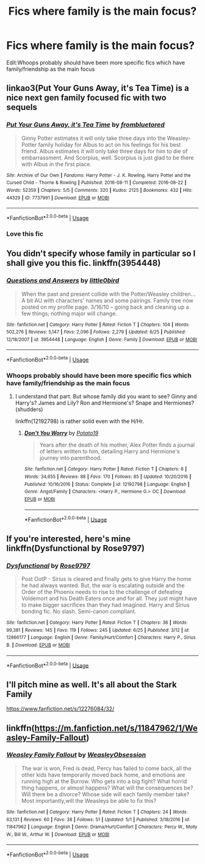 #+TITLE: Fics where family is the main focus?

* Fics where family is the main focus?
:PROPERTIES:
:Author: Nomad_On_Fire
:Score: 2
:DateUnix: 1530912197.0
:DateShort: 2018-Jul-07
:FlairText: Request
:END:
Edit:Whoops probably should have been more specific fics which have family/friendship as the main focus


** linkao3(Put Your Guns Away, it's Tea Time) is a nice next gen family focused fic with two sequels
:PROPERTIES:
:Author: TimeTurner394
:Score: 3
:DateUnix: 1530920588.0
:DateShort: 2018-Jul-07
:END:

*** [[https://archiveofourown.org/works/7737991][*/Put Your Guns Away, it's Tea Time/*]] by [[https://www.archiveofourown.org/users/frombluetored/pseuds/frombluetored][/frombluetored/]]

#+begin_quote
  Ginny Potter estimates it will only take three days into the Weasley-Potter family holiday for Albus to act on his feelings for his best friend. Albus estimates it will only take three days for him to die of embarrassment. And Scorpius, well. Scorpius is just glad to be there with Albus in the first place.
#+end_quote

^{/Site/:} ^{Archive} ^{of} ^{Our} ^{Own} ^{*|*} ^{/Fandoms/:} ^{Harry} ^{Potter} ^{-} ^{J.} ^{K.} ^{Rowling,} ^{Harry} ^{Potter} ^{and} ^{the} ^{Cursed} ^{Child} ^{-} ^{Thorne} ^{&} ^{Rowling} ^{*|*} ^{/Published/:} ^{2016-08-11} ^{*|*} ^{/Completed/:} ^{2016-08-22} ^{*|*} ^{/Words/:} ^{52359} ^{*|*} ^{/Chapters/:} ^{5/5} ^{*|*} ^{/Comments/:} ^{320} ^{*|*} ^{/Kudos/:} ^{2125} ^{*|*} ^{/Bookmarks/:} ^{432} ^{*|*} ^{/Hits/:} ^{44329} ^{*|*} ^{/ID/:} ^{7737991} ^{*|*} ^{/Download/:} ^{[[https://archiveofourown.org/downloads/fr/frombluetored/7737991/Put%20Your%20Guns%20Away%20its%20Tea.epub?updated_at=1508866987][EPUB]]} ^{or} ^{[[https://archiveofourown.org/downloads/fr/frombluetored/7737991/Put%20Your%20Guns%20Away%20its%20Tea.mobi?updated_at=1508866987][MOBI]]}

--------------

*FanfictionBot*^{2.0.0-beta} | [[https://github.com/tusing/reddit-ffn-bot/wiki/Usage][Usage]]
:PROPERTIES:
:Author: FanfictionBot
:Score: 2
:DateUnix: 1530920597.0
:DateShort: 2018-Jul-07
:END:


*** Love this fic
:PROPERTIES:
:Author: Pottermum
:Score: 1
:DateUnix: 1531140006.0
:DateShort: 2018-Jul-09
:END:


** You didn't specify whose family in particular so I shall give you this fic. linkffn(3954448)
:PROPERTIES:
:Author: moomoogoat
:Score: 1
:DateUnix: 1530913069.0
:DateShort: 2018-Jul-07
:END:

*** [[https://www.fanfiction.net/s/3954448/1/][*/Questions and Answers/*]] by [[https://www.fanfiction.net/u/1443437/little0bird][/little0bird/]]

#+begin_quote
  When the past and present collide with the Potter/Weasley children... A bit AU with characters' names and some pairings. Family tree now posted on my profile page. 3/16/10 -- going back and cleaning up a few things; nothing major will change.
#+end_quote

^{/Site/:} ^{fanfiction.net} ^{*|*} ^{/Category/:} ^{Harry} ^{Potter} ^{*|*} ^{/Rated/:} ^{Fiction} ^{T} ^{*|*} ^{/Chapters/:} ^{104} ^{*|*} ^{/Words/:} ^{502,276} ^{*|*} ^{/Reviews/:} ^{5,147} ^{*|*} ^{/Favs/:} ^{2,096} ^{*|*} ^{/Follows/:} ^{2,279} ^{*|*} ^{/Updated/:} ^{6/25} ^{*|*} ^{/Published/:} ^{12/18/2007} ^{*|*} ^{/id/:} ^{3954448} ^{*|*} ^{/Language/:} ^{English} ^{*|*} ^{/Genre/:} ^{Family} ^{*|*} ^{/Download/:} ^{[[http://www.ff2ebook.com/old/ffn-bot/index.php?id=3954448&source=ff&filetype=epub][EPUB]]} ^{or} ^{[[http://www.ff2ebook.com/old/ffn-bot/index.php?id=3954448&source=ff&filetype=mobi][MOBI]]}

--------------

*FanfictionBot*^{2.0.0-beta} | [[https://github.com/tusing/reddit-ffn-bot/wiki/Usage][Usage]]
:PROPERTIES:
:Author: FanfictionBot
:Score: 1
:DateUnix: 1530913085.0
:DateShort: 2018-Jul-07
:END:


*** Whoops probably should have been more specific fics which have family/friendship as the main focus
:PROPERTIES:
:Author: Nomad_On_Fire
:Score: 1
:DateUnix: 1530913152.0
:DateShort: 2018-Jul-07
:END:

**** I understand that part. But whose family did you want to see? Ginny and Harry's? James and Lily? Ron and Hermione's? Snape and Hermiones? (shudders)

linkffn(12192798) is rather solid even with the H/Hr.
:PROPERTIES:
:Author: moomoogoat
:Score: 1
:DateUnix: 1530914915.0
:DateShort: 2018-Jul-07
:END:

***** [[https://www.fanfiction.net/s/12192798/1/][*/Don't You Worry/*]] by [[https://www.fanfiction.net/u/5594536/Potato19][/Potato19/]]

#+begin_quote
  Years after the death of his mother, Alex Potter finds a journal of letters written to him, detailing Harry and Hermione's journey into parenthood.
#+end_quote

^{/Site/:} ^{fanfiction.net} ^{*|*} ^{/Category/:} ^{Harry} ^{Potter} ^{*|*} ^{/Rated/:} ^{Fiction} ^{T} ^{*|*} ^{/Chapters/:} ^{6} ^{*|*} ^{/Words/:} ^{34,655} ^{*|*} ^{/Reviews/:} ^{88} ^{*|*} ^{/Favs/:} ^{170} ^{*|*} ^{/Follows/:} ^{85} ^{*|*} ^{/Updated/:} ^{10/20/2016} ^{*|*} ^{/Published/:} ^{10/16/2016} ^{*|*} ^{/Status/:} ^{Complete} ^{*|*} ^{/id/:} ^{12192798} ^{*|*} ^{/Language/:} ^{English} ^{*|*} ^{/Genre/:} ^{Angst/Family} ^{*|*} ^{/Characters/:} ^{<Harry} ^{P.,} ^{Hermione} ^{G.>} ^{OC} ^{*|*} ^{/Download/:} ^{[[http://www.ff2ebook.com/old/ffn-bot/index.php?id=12192798&source=ff&filetype=epub][EPUB]]} ^{or} ^{[[http://www.ff2ebook.com/old/ffn-bot/index.php?id=12192798&source=ff&filetype=mobi][MOBI]]}

--------------

*FanfictionBot*^{2.0.0-beta} | [[https://github.com/tusing/reddit-ffn-bot/wiki/Usage][Usage]]
:PROPERTIES:
:Author: FanfictionBot
:Score: 0
:DateUnix: 1530915001.0
:DateShort: 2018-Jul-07
:END:


** If you're interested, here's mine linkffn(Dysfunctional by Rose9797)
:PROPERTIES:
:Author: afrose9797
:Score: 1
:DateUnix: 1530938734.0
:DateShort: 2018-Jul-07
:END:

*** [[https://www.fanfiction.net/s/12866177/1/][*/Dysfunctional/*]] by [[https://www.fanfiction.net/u/5666630/Rose9797][/Rose9797/]]

#+begin_quote
  Post OotP - Sirius is cleared and finally gets to give Harry the home he had always wanted. But, the war is escalating outside and the Order of the Phoenix needs to rise to the challenge of defeating Voldemort and his Death Eaters once and for all. They just might have to make bigger sacrifices than they had imagined. Harry and Sirius bonding fic. No slash. Semi-canon compliant.
#+end_quote

^{/Site/:} ^{fanfiction.net} ^{*|*} ^{/Category/:} ^{Harry} ^{Potter} ^{*|*} ^{/Rated/:} ^{Fiction} ^{T} ^{*|*} ^{/Chapters/:} ^{36} ^{*|*} ^{/Words/:} ^{99,381} ^{*|*} ^{/Reviews/:} ^{145} ^{*|*} ^{/Favs/:} ^{119} ^{*|*} ^{/Follows/:} ^{245} ^{*|*} ^{/Updated/:} ^{6/25} ^{*|*} ^{/Published/:} ^{3/12} ^{*|*} ^{/id/:} ^{12866177} ^{*|*} ^{/Language/:} ^{English} ^{*|*} ^{/Genre/:} ^{Family/Hurt/Comfort} ^{*|*} ^{/Characters/:} ^{Harry} ^{P.,} ^{Sirius} ^{B.} ^{*|*} ^{/Download/:} ^{[[http://www.ff2ebook.com/old/ffn-bot/index.php?id=12866177&source=ff&filetype=epub][EPUB]]} ^{or} ^{[[http://www.ff2ebook.com/old/ffn-bot/index.php?id=12866177&source=ff&filetype=mobi][MOBI]]}

--------------

*FanfictionBot*^{2.0.0-beta} | [[https://github.com/tusing/reddit-ffn-bot/wiki/Usage][Usage]]
:PROPERTIES:
:Author: FanfictionBot
:Score: 1
:DateUnix: 1530938752.0
:DateShort: 2018-Jul-07
:END:


** I'll pitch mine as well. It's all about the Stark Family

[[https://www.fanfiction.net/s/12276084/32/]]
:PROPERTIES:
:Author: NyGiLu
:Score: 1
:DateUnix: 1530959667.0
:DateShort: 2018-Jul-07
:END:


** linkffn([[https://m.fanfiction.net/s/11847962/1/Weasley-Family-Fallout]])
:PROPERTIES:
:Author: natus92
:Score: 1
:DateUnix: 1530989183.0
:DateShort: 2018-Jul-07
:END:

*** [[https://www.fanfiction.net/s/11847962/1/][*/Weasley Family Fallout/*]] by [[https://www.fanfiction.net/u/7210680/WeasleyObsession][/WeasleyObsession/]]

#+begin_quote
  The war is won, Fred is dead, Percy has failed to come back, all the other kids have temporarily moved back home, and emotions are running high at the Burrow. Who gets into a big fight? What horrid thing happens, or almost happens? What will the consequences be? Will there be a divorce? Whose side will each family member take? Most importantly,will the Weasleys be able to fix this?
#+end_quote

^{/Site/:} ^{fanfiction.net} ^{*|*} ^{/Category/:} ^{Harry} ^{Potter} ^{*|*} ^{/Rated/:} ^{Fiction} ^{T} ^{*|*} ^{/Chapters/:} ^{24} ^{*|*} ^{/Words/:} ^{63,131} ^{*|*} ^{/Reviews/:} ^{60} ^{*|*} ^{/Favs/:} ^{38} ^{*|*} ^{/Follows/:} ^{51} ^{*|*} ^{/Updated/:} ^{5/1} ^{*|*} ^{/Published/:} ^{3/18/2016} ^{*|*} ^{/id/:} ^{11847962} ^{*|*} ^{/Language/:} ^{English} ^{*|*} ^{/Genre/:} ^{Drama/Hurt/Comfort} ^{*|*} ^{/Characters/:} ^{Percy} ^{W.,} ^{Molly} ^{W.,} ^{Bill} ^{W.,} ^{Arthur} ^{W.} ^{*|*} ^{/Download/:} ^{[[http://www.ff2ebook.com/old/ffn-bot/index.php?id=11847962&source=ff&filetype=epub][EPUB]]} ^{or} ^{[[http://www.ff2ebook.com/old/ffn-bot/index.php?id=11847962&source=ff&filetype=mobi][MOBI]]}

--------------

*FanfictionBot*^{2.0.0-beta} | [[https://github.com/tusing/reddit-ffn-bot/wiki/Usage][Usage]]
:PROPERTIES:
:Author: FanfictionBot
:Score: 1
:DateUnix: 1530989193.0
:DateShort: 2018-Jul-07
:END:
